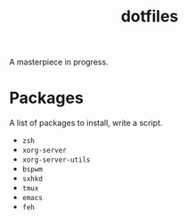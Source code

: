 #+TITLE: dotfiles
A masterpiece in progress.

* Packages
  A list of packages to install, write a script.

  - =zsh=
  - =xorg-server=
  - =xorg-server-utils=
  - =bspwm=
  - =sxhkd=
  - =tmux=
  - =emacs=
  - =feh=
